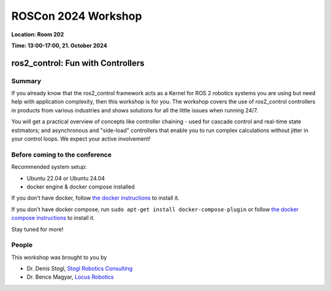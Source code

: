 .. _roscon2024_workshop:

ROSCon 2024 Workshop
====================

**Location: Room 202**

**Time: 13:00-17:00, 21. October 2024**

ros2_control: Fun with Controllers
^^^^^^^^^^^^^^^^^^^^^^^^^^^^^^^^^^

  .. image:: resources/images/ROSCon2024.jpg
      :scale: 50%

Summary
-------

If you already know that the ros2_control framework acts as a Kernel for ROS 2 robotics systems you are using but need help with application complexity, then this workshop is for you. The workshop covers the use of ros2_control controllers in products from various industries and shows solutions for all the little issues when running 24/7.

You will get a practical overview of concepts like controller chaining - used for cascade control and real-time state estimators; and asynchronous and "side-load" controllers that enable you to run complex calculations without jitter in your control loops. We expect your active involvement!

Before coming to the conference
-------------------------------

Recommended system setup:

* Ubuntu 22.04 or Ubuntu 24.04
* docker engine & docker compose installed

If you don't have docker, follow `the docker instructions <https://docs.docker.com/engine/install/ubuntu>`_ to install it.

If you don't have docker compose, run ``sudo apt-get install docker-compose-plugin`` or follow `the docker compose instructions <https://docs.docker.com/compose/install/linux/>`_ to install it.

Stay tuned for more!

People
------

This workshop was brought to you by

* Dr. Denis Stogl, `Stogl Robotics Consulting <https://stoglrobotics.de>`_
* Dr. Bence Magyar, `Locus Robotics <https://locusrobotics.com>`_
